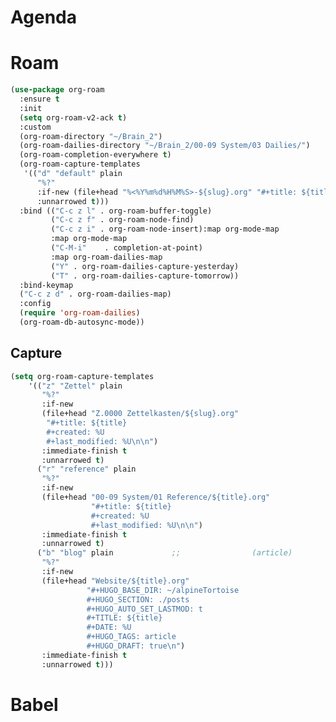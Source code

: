 * Agenda
* Roam
#+begin_src emacs-lisp :tangle roam.el
(use-package org-roam
  :ensure t
  :init
  (setq org-roam-v2-ack t)
  :custom
  (org-roam-directory "~/Brain_2")
  (org-roam-dailies-directory "~/Brain_2/00-09 System/03 Dailies/")
  (org-roam-completion-everywhere t)
  (org-roam-capture-templates
   '(("d" "default" plain
      "%?"
      :if-new (file+head "%<%Y%m%d%H%M%S>-${slug}.org" "#+title: ${title}\n")
      :unnarrowed t)))
  :bind (("C-c z l" . org-roam-buffer-toggle)
         ("C-c z f" . org-roam-node-find)
         ("C-c z i" . org-roam-node-insert):map org-mode-map
         :map org-mode-map
         ("C-M-i"    . completion-at-point)
         :map org-roam-dailies-map
         ("Y" . org-roam-dailies-capture-yesterday)
         ("T" . org-roam-dailies-capture-tomorrow))
  :bind-keymap
  ("C-c z d" . org-roam-dailies-map)
  :config
  (require 'org-roam-dailies)
  (org-roam-db-autosync-mode))
#+end_src
** Capture

#+BEGIN_SRC emacs-lisp :tangle roam.el
  (setq org-roam-capture-templates
      '(("z" "Zettel" plain
         "%?"
         :if-new
         (file+head "Z.0000 Zettelkasten/${slug}.org"
          "#+title: ${title}
          #+created: %U
          #+last_modified: %U\n\n")
         :immediate-finish t
         :unnarrowed t)
        ("r" "reference" plain
         "%?"
         :if-new
         (file+head "00-09 System/01 Reference/${title}.org"
                    "#+title: ${title}
                    #+created: %U
                    #+last_modified: %U\n\n")
         :immediate-finish t
         :unnarrowed t)
        ("b" "blog" plain             ;;                (article)
         "%?"
         :if-new
         (file+head "Website/${title}.org"
                   "#+HUGO_BASE_DIR: ~/alpineTortoise
                   #+HUGO_SECTION: ./posts
                   #+HUGO_AUTO_SET_LASTMOD: t
                   #+TITLE: ${title}
                   #+DATE: %U
                   #+HUGO_TAGS: article
                   #+HUGO_DRAFT: true\n")
         :immediate-finish t
         :unnarrowed t)))
#+END_SRC
* Babel
